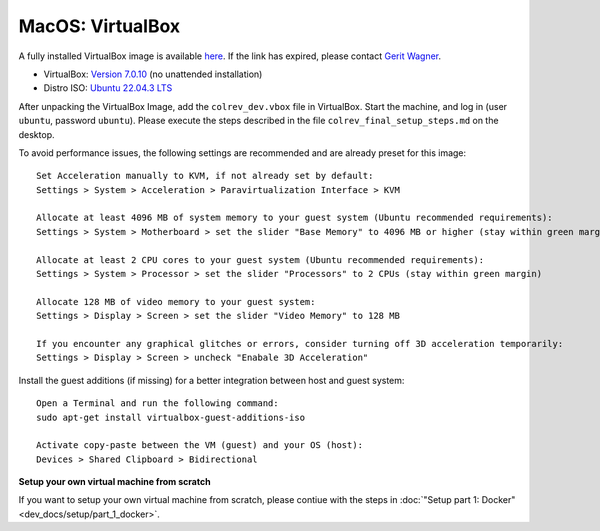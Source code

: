 MacOS: VirtualBox
===========================

A fully installed VirtualBox image is available `here <https://gigamove.rwth-aachen.de/de/download/a513ac5f4f6c626499811bf72030d942>`__.
If the link has expired, please contact `Gerit Wagner <mailto:gerit.wagner@uni-bamberg.de>`__.

-  VirtualBox: `Version 7.0.10 <https://www.virtualbox.org/wiki/Downloads>`__ (no unattended installation)
-  Distro ISO: `Ubuntu 22.04.3 LTS <https://ubuntu.com/download/desktop>`__

After unpacking the VirtualBox Image, add the ``colrev_dev.vbox`` file in VirtualBox. Start the machine, and log in (user ``ubuntu``, password ``ubuntu``). Please execute the steps described in the file ``colrev_final_setup_steps.md`` on the desktop.

To avoid performance issues, the following settings are recommended and are already preset for this image:

::

   Set Acceleration manually to KVM, if not already set by default:
   Settings > System > Acceleration > Paravirtualization Interface > KVM

   Allocate at least 4096 MB of system memory to your guest system (Ubuntu recommended requirements):
   Settings > System > Motherboard > set the slider "Base Memory" to 4096 MB or higher (stay within green margin)

   Allocate at least 2 CPU cores to your guest system (Ubuntu recommended requirements):
   Settings > System > Processor > set the slider "Processors" to 2 CPUs (stay within green margin)

   Allocate 128 MB of video memory to your guest system:
   Settings > Display > Screen > set the slider "Video Memory" to 128 MB

   If you encounter any graphical glitches or errors, consider turning off 3D acceleration temporarily:
   Settings > Display > Screen > uncheck "Enabale 3D Acceleration"

Install the guest additions (if missing) for a better integration between host and guest system:

::

   Open a Terminal and run the following command:
   sudo apt-get install virtualbox-guest-additions-iso

   Activate copy-paste between the VM (guest) and your OS (host):
   Devices > Shared Clipboard > Bidirectional

**Setup your own virtual machine from scratch**

If you want to setup your own virtual machine from scratch, please contiue with the steps in :doc:`"Setup part 1: Docker" <dev_docs/setup/part_1_docker>`.
